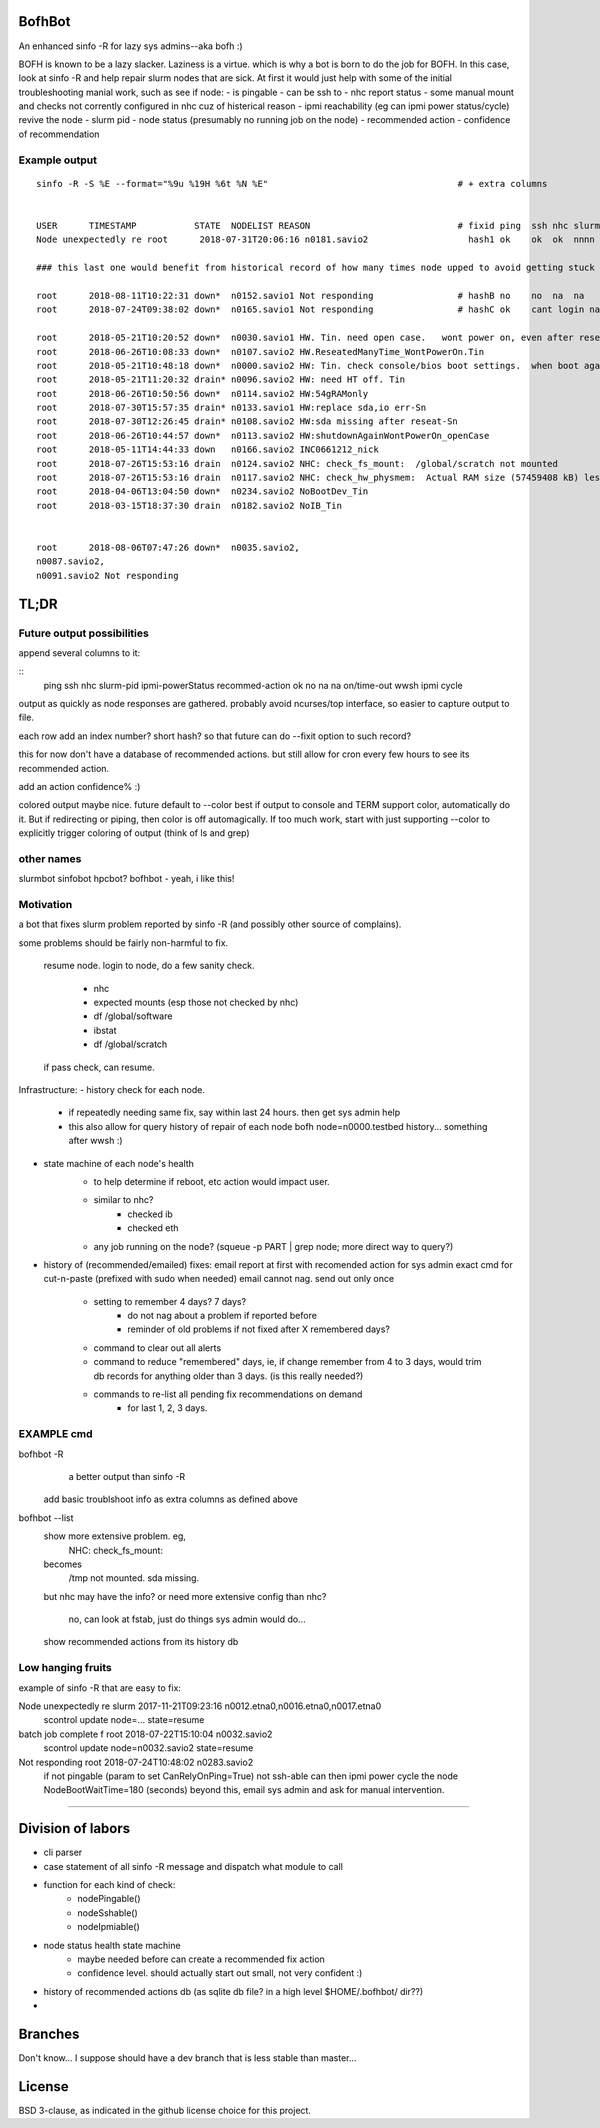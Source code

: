 

BofhBot
=======

An enhanced sinfo -R for lazy sys admins--aka bofh :)

BOFH is known to be a lazy slacker.
Laziness is a virtue.  which is why a bot is born to do the job for BOFH.
In this case, look at sinfo -R and help repair slurm nodes that are sick.
At first it would just help with some of the initial troubleshooting manial work, 
such as see if node:
- is pingable
- can be ssh to
- nhc report status
- some manual mount and checks not corrently configured in nhc cuz of histerical reason
- ipmi reachability (eg can ipmi power status/cycle) revive the node
- slurm pid 
- node status (presumably no running job on the node)
- recommended action
- confidence of recommendation




Example output
--------------

::

	sinfo -R -S %E --format="%9u %19H %6t %N %E"    				# + extra columns


	USER      TIMESTAMP           STATE  NODELIST REASON				# fixid ping  ssh nhc slurm-pid ipmi-powerstatus recommendation  confidence
	Node unexpectedly re root      2018-07-31T20:06:16 n0181.savio2			  hash1 ok    ok  ok  nnnn      on               scontrol... state=resume 80%

	### this last one would benefit from historical record of how many times node upped to avoid getting stuck in a loop.

	root      2018-08-11T10:22:31 down*  n0152.savio1 Not responding                # hashB no    no  na  na        on               ipmi cycle 99%
	root      2018-07-24T09:38:02 down*  n0165.savio1 Not responding                # hashC ok    cant login na     not responding   wwsh ipmi cycle  80%

	root      2018-05-21T10:20:52 down*  n0030.savio1 HW. Tin. need open case.   wont power on, even after reseating blade
	root      2018-06-26T10:08:33 down*  n0107.savio2 HW.ReseatedManyTime_WontPowerOn.Tin
	root      2018-05-21T10:48:18 down*  n0000.savio2 HW: Tin. check console/bios boot settings.  when boot again check hw health/wonkiness
	root      2018-05-21T11:20:32 drain* n0096.savio2 HW: need HT off. Tin
	root      2018-06-26T10:50:56 down*  n0114.savio2 HW:54gRAMonly
	root      2018-07-30T15:57:35 drain* n0133.savio1 HW:replace sda,io err-Sn
	root      2018-07-30T12:26:45 drain* n0108.savio2 HW:sda missing after reseat-Sn
	root      2018-06-26T10:44:57 down*  n0113.savio2 HW:shutdownAgainWontPowerOn_openCase
	root      2018-05-11T14:44:33 down   n0166.savio2 INC0661212_nick
	root      2018-07-26T15:53:16 drain  n0124.savio2 NHC: check_fs_mount:  /global/scratch not mounted
	root      2018-07-26T15:53:16 drain  n0117.savio2 NHC: check_hw_physmem:  Actual RAM size (57459408 kB) less than minimum allowed (67108864 kB).
	root      2018-04-06T13:04:50 down*  n0234.savio2 NoBootDev_Tin
	root      2018-03-15T18:37:30 drain  n0182.savio2 NoIB_Tin 


	root      2018-08-06T07:47:26 down*  n0035.savio2,
	n0087.savio2,
	n0091.savio2 Not responding



TL;DR
=====

Future output possibilities
---------------------------

append several columns to it:

:: 
	ping  ssh   nhc   slurm-pid  ipmi-powerStatus   recommed-action
	ok    no    na    na         on/time-out        wwsh ipmi cycle


output as quickly as node responses are gathered.
probably avoid ncurses/top interface, so easier to capture output to file.

each row add an index number? short hash?
so that future can do --fixit option to such record?

this for now don't have a database of recommended actions.
but still allow for cron every few hours to see its recommended action.


add an action confidence% :)

colored output maybe nice.
future default to --color
best if output to console and TERM support color, automatically do it.
But if redirecting or piping, then color is off automagically.
If too much work, start with just supporting --color to explicitly trigger coloring of output
(think of ls and grep)





other names
-----------

slurmbot
sinfobot
hpcbot?
bofhbot - yeah, i like this!


Motivation
----------

a bot that fixes slurm problem reported by sinfo -R
(and possibly other source of complains).


some problems should be fairly non-harmful to fix.

	resume node.
	login to node, do a few sanity check.
		- nhc
		- expected mounts (esp those not checked by nhc)
		- df /global/software
		- ibstat
		- df /global/scratch
	if pass check, can resume.


Infrastructure:
- history check for each node.
	- if repeatedly needing same fix, say within last 24 hours.  then get sys admin help
	- this also allow for query history of repair of each node
	  bofh node=n0000.testbed history...
	  something after wwsh :)

- state machine of each node's health
	* to help determine if reboot, etc action would impact user.
	- similar to nhc?
		- checked ib
		- checked eth
	- any job running on the node?  (squeue -p PART | grep node; more direct way to query?)
	

- history of (recommended/emailed) fixes:
  email report at first with recomended action for sys admin
  exact cmd for cut-n-paste (prefixed with sudo when needed)
  email cannot nag.  send out only once
 	- setting to remember 4 days? 7 days?
		- do not nag about a problem if reported before 
		- reminder of old problems if not fixed after X remembered days?
	- command to clear out all alerts
  	- command to reduce "remembered" days, ie, if change remember from 4 to 3 days, would trim db records for anything older than 3 days.  (is this really needed?)
	- commands to re-list all pending fix recommendations on demand
		- for last 1, 2, 3 days.


EXAMPLE cmd
-----------

bofhbot -R
	a better output than sinfo -R
    add basic troublshoot info as extra columns as defined above


bofhbot --list
	show more extensive problem.  eg, 
		NHC: check_fs_mount:
	becomes
		/tmp not mounted.  sda missing.
	but nhc may have the info?
	or need more extensive config than nhc?
		no, can look at fstab, just do things sys admin would do...

	show recommended actions from its history db
  

Low hanging fruits
------------------

example of sinfo -R that are easy to fix:


Node unexpectedly re slurm     2017-11-21T09:23:16 n0012.etna0,n0016.etna0,n0017.etna0
        scontrol update node=... state=resume


batch job complete f root      2018-07-22T15:10:04 n0032.savio2
        scontrol update node=n0032.savio2 state=resume


Not responding       root      2018-07-24T10:48:02 n0283.savio2
	if not pingable (param to set CanRelyOnPing=True)
	not ssh-able
	can then ipmi power cycle the node
	NodeBootWaitTime=180 (seconds)
	beyond this, email sys admin and ask for manual intervention.


~~~~


Division of labors
==================

- cli parser
- case statement of all sinfo -R message and dispatch what module to call
- function for each kind of check:
    - nodePingable()
    - nodeSshable()
    - nodeIpmiable()
- node status health state machine
    - maybe needed before can create a recommended fix action
    - confidence level.  should actually start out small, not very confident :)
- history of recommended actions db (as sqlite db file?  in a high level $HOME/.bofhbot/ dir??)
-  

Branches
========

Don't know... I suppose should have a dev branch that is less stable than master...



License
=======
BSD 3-clause, as indicated in the github license choice for this project.


